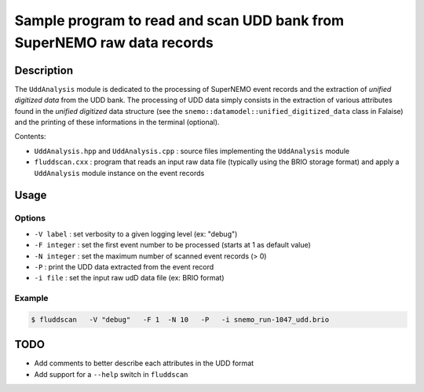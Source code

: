 ============================================================================
Sample program to read and scan UDD bank from SuperNEMO raw data records
============================================================================

Description
============

The ``UddAnalysis`` module is dedicated to the processing of SuperNEMO
event records and the extraction  of *unified digitized data* from the
UDD bank. The processing of UDD data simply consists in the extraction
of various attributes found in  the *unified digitized* data structure
(see   the   ``snemo::datamodel::unified_digitized_data``   class   in
Falaise)  and  the printing  of  these  informations in  the  terminal
(optional).

Contents:

* ``UddAnalysis.hpp``   and   ``UddAnalysis.cpp``   :   source   files
  implementing the ``UddAnalysis`` module
* ``fluddscan.cxx``  :  program that  reads  an  input raw  data  file
  (typically   using   the   BRIO   storage  format)   and   apply   a
  ``UddAnalysis`` module instance on the event records


Usage
=====

Options
--------

* ``-V label`` : set verbosity to a given logging level (ex: "debug")
* ``-F integer`` : set the first event number to be processed (starts at 1 as default value)
* ``-N integer`` : set the maximum number of scanned event records (> 0)
* ``-P`` : print the UDD data extracted from the event record
* ``-i file`` : set the input raw udD data file (ex: BRIO format)  

Example
----------

.. code:: shell

   $ fluddscan   -V "debug"   -F 1  -N 10   -P   -i snemo_run-1047_udd.brio
..

TODO
============

- Add comments to better describe each attributes in the UDD format
- Add support for a ``--help`` switch in ``fluddscan``

.. end

